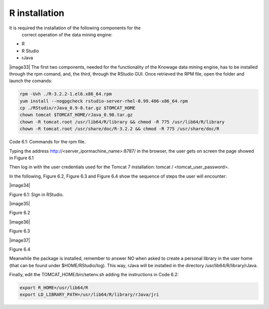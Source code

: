 R installation
===================

It is required the installation of the following components for the
   correct operation of the data mining engine:

-  R

-  R Studio

-  rJava

|image33| The first two components, needed for the functionality of the Knowage data mining engine, has to be installed through the rpm comand, and, the third, through the RStudio GUI. Once retrieved the RPM file, open the folder and launch the comands:

.. code:: console
  
   rpm -Uvh ./R-3.2.2-1.el6.x86_64.rpm               
   yum install --nogpgcheck rstudio-server-rhel-0.99.486-x86_64.rpm
   cp ./RStudio/rJava_0.9-8.tar.gz $TOMCAT_HOME
   chown tomcat $TOMCAT_HOME/rJava_0.98.tar.gz
   chown -R tomcat.root /usr/lib64/R/library && chmod -R 775 /usr/lib64/R/library 
   chown -R tomcat.root /usr/share/doc/R-3.2.2 && chmod -R 775 /usr/share/doc/R

   
Code 6.1: Commands for the rpm file.

Typing the address http://<server_ipormachine_name>:8787/ in the browser, the user gets on screen the page showed in Figure 6.1

Then log in with the user credentials used for the Tomcat 7 installation: tomcat / <tomcat_user_password>.

In the following, Figure 6.2, Figure 6.3 and Figure 6.4 show the sequence of steps the user will encounter:

|image34|

Figure 6.1: Sign in RStudio.

|image35|

Figure 6.2

|image36|

Figure 6.3

|image37|

Figure 6.4

Meanwhile the package is installed, remember to answer NO when asked   to create a personal library in the user home (that can be found under $HOME/RStudio/log). This way, rJava will be installed in the directory /usr/lib64/R/library/rJava.

Finally, edit the TOMCAT_HOME/bin/setenv.sh adding the instructions in Code 6.2:

.. code:: console

 export R_HOME=/usr/lib64/R                          
 export LD_LIBRARY_PATH=/usr/lib64/R/library/rJava/jri

